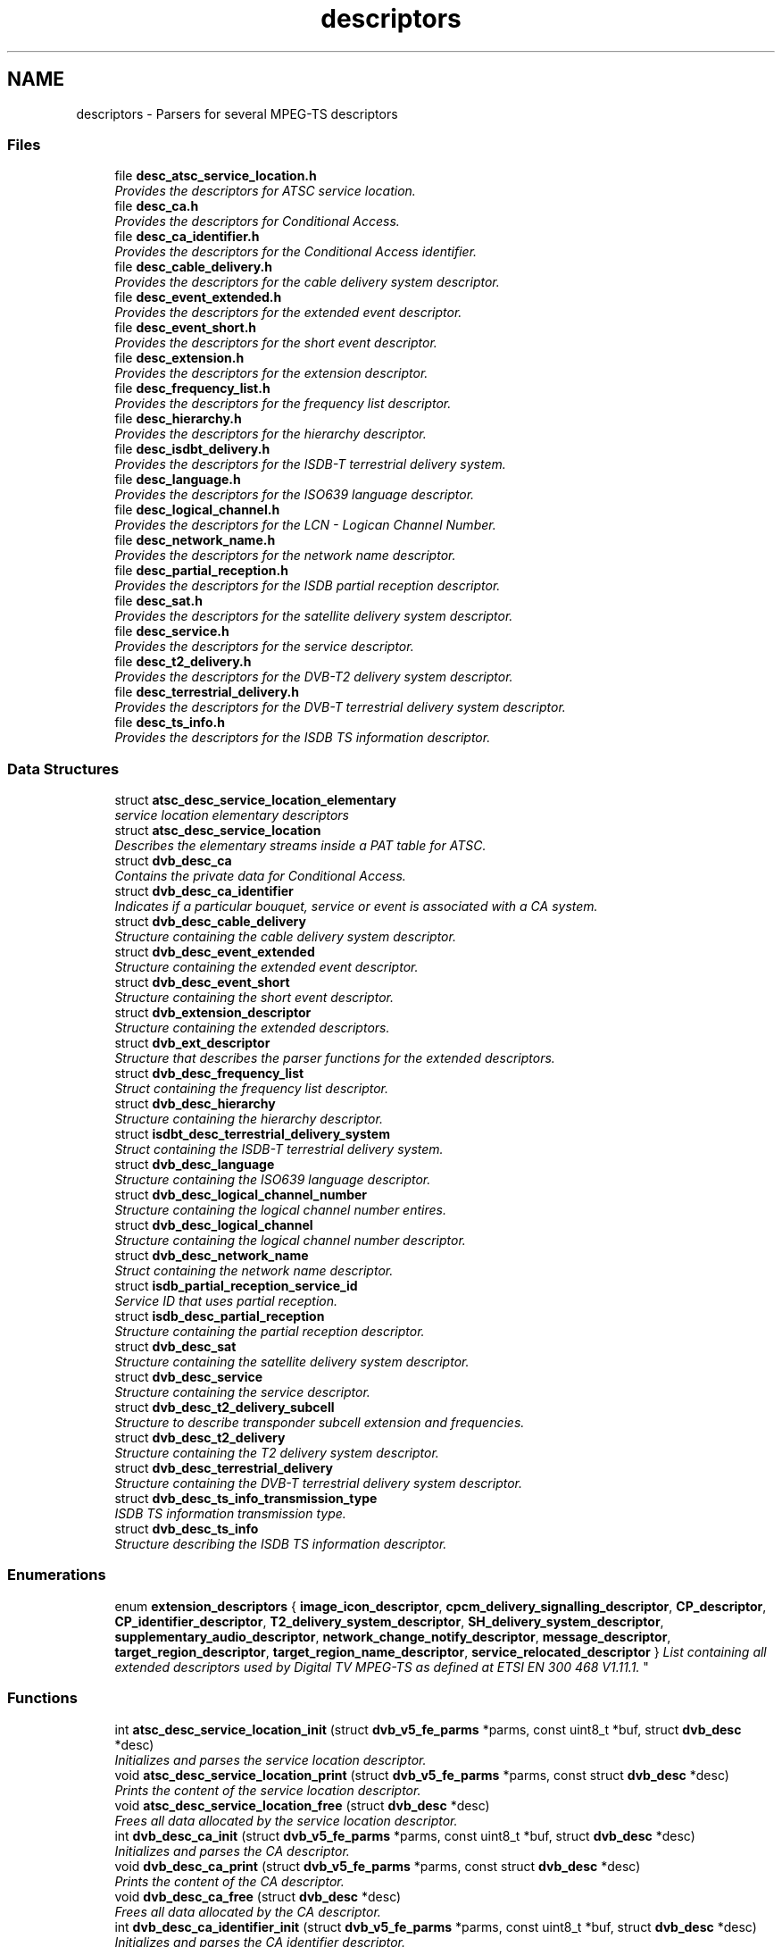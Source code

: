 .TH "descriptors" 3 "Sun Jan 24 2016" "Version 1.10.0" "libdvbv5" \" -*- nroff -*-
.ad l
.nh
.SH NAME
descriptors \- Parsers for several MPEG-TS descriptors
.SS "Files"

.in +1c
.ti -1c
.RI "file \fBdesc_atsc_service_location\&.h\fP"
.br
.RI "\fIProvides the descriptors for ATSC service location\&. \fP"
.ti -1c
.RI "file \fBdesc_ca\&.h\fP"
.br
.RI "\fIProvides the descriptors for Conditional Access\&. \fP"
.ti -1c
.RI "file \fBdesc_ca_identifier\&.h\fP"
.br
.RI "\fIProvides the descriptors for the Conditional Access identifier\&. \fP"
.ti -1c
.RI "file \fBdesc_cable_delivery\&.h\fP"
.br
.RI "\fIProvides the descriptors for the cable delivery system descriptor\&. \fP"
.ti -1c
.RI "file \fBdesc_event_extended\&.h\fP"
.br
.RI "\fIProvides the descriptors for the extended event descriptor\&. \fP"
.ti -1c
.RI "file \fBdesc_event_short\&.h\fP"
.br
.RI "\fIProvides the descriptors for the short event descriptor\&. \fP"
.ti -1c
.RI "file \fBdesc_extension\&.h\fP"
.br
.RI "\fIProvides the descriptors for the extension descriptor\&. \fP"
.ti -1c
.RI "file \fBdesc_frequency_list\&.h\fP"
.br
.RI "\fIProvides the descriptors for the frequency list descriptor\&. \fP"
.ti -1c
.RI "file \fBdesc_hierarchy\&.h\fP"
.br
.RI "\fIProvides the descriptors for the hierarchy descriptor\&. \fP"
.ti -1c
.RI "file \fBdesc_isdbt_delivery\&.h\fP"
.br
.RI "\fIProvides the descriptors for the ISDB-T terrestrial delivery system\&. \fP"
.ti -1c
.RI "file \fBdesc_language\&.h\fP"
.br
.RI "\fIProvides the descriptors for the ISO639 language descriptor\&. \fP"
.ti -1c
.RI "file \fBdesc_logical_channel\&.h\fP"
.br
.RI "\fIProvides the descriptors for the LCN - Logican Channel Number\&. \fP"
.ti -1c
.RI "file \fBdesc_network_name\&.h\fP"
.br
.RI "\fIProvides the descriptors for the network name descriptor\&. \fP"
.ti -1c
.RI "file \fBdesc_partial_reception\&.h\fP"
.br
.RI "\fIProvides the descriptors for the ISDB partial reception descriptor\&. \fP"
.ti -1c
.RI "file \fBdesc_sat\&.h\fP"
.br
.RI "\fIProvides the descriptors for the satellite delivery system descriptor\&. \fP"
.ti -1c
.RI "file \fBdesc_service\&.h\fP"
.br
.RI "\fIProvides the descriptors for the service descriptor\&. \fP"
.ti -1c
.RI "file \fBdesc_t2_delivery\&.h\fP"
.br
.RI "\fIProvides the descriptors for the DVB-T2 delivery system descriptor\&. \fP"
.ti -1c
.RI "file \fBdesc_terrestrial_delivery\&.h\fP"
.br
.RI "\fIProvides the descriptors for the DVB-T terrestrial delivery system descriptor\&. \fP"
.ti -1c
.RI "file \fBdesc_ts_info\&.h\fP"
.br
.RI "\fIProvides the descriptors for the ISDB TS information descriptor\&. \fP"
.in -1c
.SS "Data Structures"

.in +1c
.ti -1c
.RI "struct \fBatsc_desc_service_location_elementary\fP"
.br
.RI "\fIservice location elementary descriptors \fP"
.ti -1c
.RI "struct \fBatsc_desc_service_location\fP"
.br
.RI "\fIDescribes the elementary streams inside a PAT table for ATSC\&. \fP"
.ti -1c
.RI "struct \fBdvb_desc_ca\fP"
.br
.RI "\fIContains the private data for Conditional Access\&. \fP"
.ti -1c
.RI "struct \fBdvb_desc_ca_identifier\fP"
.br
.RI "\fIIndicates if a particular bouquet, service or event is associated with a CA system\&. \fP"
.ti -1c
.RI "struct \fBdvb_desc_cable_delivery\fP"
.br
.RI "\fIStructure containing the cable delivery system descriptor\&. \fP"
.ti -1c
.RI "struct \fBdvb_desc_event_extended\fP"
.br
.RI "\fIStructure containing the extended event descriptor\&. \fP"
.ti -1c
.RI "struct \fBdvb_desc_event_short\fP"
.br
.RI "\fIStructure containing the short event descriptor\&. \fP"
.ti -1c
.RI "struct \fBdvb_extension_descriptor\fP"
.br
.RI "\fIStructure containing the extended descriptors\&. \fP"
.ti -1c
.RI "struct \fBdvb_ext_descriptor\fP"
.br
.RI "\fIStructure that describes the parser functions for the extended descriptors\&. \fP"
.ti -1c
.RI "struct \fBdvb_desc_frequency_list\fP"
.br
.RI "\fIStruct containing the frequency list descriptor\&. \fP"
.ti -1c
.RI "struct \fBdvb_desc_hierarchy\fP"
.br
.RI "\fIStructure containing the hierarchy descriptor\&. \fP"
.ti -1c
.RI "struct \fBisdbt_desc_terrestrial_delivery_system\fP"
.br
.RI "\fIStruct containing the ISDB-T terrestrial delivery system\&. \fP"
.ti -1c
.RI "struct \fBdvb_desc_language\fP"
.br
.RI "\fIStructure containing the ISO639 language descriptor\&. \fP"
.ti -1c
.RI "struct \fBdvb_desc_logical_channel_number\fP"
.br
.RI "\fIStructure containing the logical channel number entires\&. \fP"
.ti -1c
.RI "struct \fBdvb_desc_logical_channel\fP"
.br
.RI "\fIStructure containing the logical channel number descriptor\&. \fP"
.ti -1c
.RI "struct \fBdvb_desc_network_name\fP"
.br
.RI "\fIStruct containing the network name descriptor\&. \fP"
.ti -1c
.RI "struct \fBisdb_partial_reception_service_id\fP"
.br
.RI "\fIService ID that uses partial reception\&. \fP"
.ti -1c
.RI "struct \fBisdb_desc_partial_reception\fP"
.br
.RI "\fIStructure containing the partial reception descriptor\&. \fP"
.ti -1c
.RI "struct \fBdvb_desc_sat\fP"
.br
.RI "\fIStructure containing the satellite delivery system descriptor\&. \fP"
.ti -1c
.RI "struct \fBdvb_desc_service\fP"
.br
.RI "\fIStructure containing the service descriptor\&. \fP"
.ti -1c
.RI "struct \fBdvb_desc_t2_delivery_subcell\fP"
.br
.RI "\fIStructure to describe transponder subcell extension and frequencies\&. \fP"
.ti -1c
.RI "struct \fBdvb_desc_t2_delivery\fP"
.br
.RI "\fIStructure containing the T2 delivery system descriptor\&. \fP"
.ti -1c
.RI "struct \fBdvb_desc_terrestrial_delivery\fP"
.br
.RI "\fIStructure containing the DVB-T terrestrial delivery system descriptor\&. \fP"
.ti -1c
.RI "struct \fBdvb_desc_ts_info_transmission_type\fP"
.br
.RI "\fIISDB TS information transmission type\&. \fP"
.ti -1c
.RI "struct \fBdvb_desc_ts_info\fP"
.br
.RI "\fIStructure describing the ISDB TS information descriptor\&. \fP"
.in -1c
.SS "Enumerations"

.in +1c
.ti -1c
.RI "enum \fBextension_descriptors\fP { \fBimage_icon_descriptor\fP, \fBcpcm_delivery_signalling_descriptor\fP, \fBCP_descriptor\fP, \fBCP_identifier_descriptor\fP, \fBT2_delivery_system_descriptor\fP, \fBSH_delivery_system_descriptor\fP, \fBsupplementary_audio_descriptor\fP, \fBnetwork_change_notify_descriptor\fP, \fBmessage_descriptor\fP, \fBtarget_region_descriptor\fP, \fBtarget_region_name_descriptor\fP, \fBservice_relocated_descriptor\fP }
.RI "\fIList containing all extended descriptors used by Digital TV MPEG-TS as defined at ETSI EN 300 468 V1\&.11\&.1\&. \fP""
.br
.in -1c
.SS "Functions"

.in +1c
.ti -1c
.RI "int \fBatsc_desc_service_location_init\fP (struct \fBdvb_v5_fe_parms\fP *parms, const uint8_t *buf, struct \fBdvb_desc\fP *desc)"
.br
.RI "\fIInitializes and parses the service location descriptor\&. \fP"
.ti -1c
.RI "void \fBatsc_desc_service_location_print\fP (struct \fBdvb_v5_fe_parms\fP *parms, const struct \fBdvb_desc\fP *desc)"
.br
.RI "\fIPrints the content of the service location descriptor\&. \fP"
.ti -1c
.RI "void \fBatsc_desc_service_location_free\fP (struct \fBdvb_desc\fP *desc)"
.br
.RI "\fIFrees all data allocated by the service location descriptor\&. \fP"
.ti -1c
.RI "int \fBdvb_desc_ca_init\fP (struct \fBdvb_v5_fe_parms\fP *parms, const uint8_t *buf, struct \fBdvb_desc\fP *desc)"
.br
.RI "\fIInitializes and parses the CA descriptor\&. \fP"
.ti -1c
.RI "void \fBdvb_desc_ca_print\fP (struct \fBdvb_v5_fe_parms\fP *parms, const struct \fBdvb_desc\fP *desc)"
.br
.RI "\fIPrints the content of the CA descriptor\&. \fP"
.ti -1c
.RI "void \fBdvb_desc_ca_free\fP (struct \fBdvb_desc\fP *desc)"
.br
.RI "\fIFrees all data allocated by the CA descriptor\&. \fP"
.ti -1c
.RI "int \fBdvb_desc_ca_identifier_init\fP (struct \fBdvb_v5_fe_parms\fP *parms, const uint8_t *buf, struct \fBdvb_desc\fP *desc)"
.br
.RI "\fIInitializes and parses the CA identifier descriptor\&. \fP"
.ti -1c
.RI "void \fBdvb_desc_ca_identifier_print\fP (struct \fBdvb_v5_fe_parms\fP *parms, const struct \fBdvb_desc\fP *desc)"
.br
.RI "\fIPrints the content of the CA identifier descriptor\&. \fP"
.ti -1c
.RI "void \fBdvb_desc_ca_identifier_free\fP (struct \fBdvb_desc\fP *desc)"
.br
.RI "\fIFrees all data allocated by the CA identifier descriptor\&. \fP"
.ti -1c
.RI "int \fBdvb_desc_cable_delivery_init\fP (struct \fBdvb_v5_fe_parms\fP *parms, const uint8_t *buf, struct \fBdvb_desc\fP *desc)"
.br
.RI "\fIInitializes and parses the service location descriptor\&. \fP"
.ti -1c
.RI "void \fBdvb_desc_cable_delivery_print\fP (struct \fBdvb_v5_fe_parms\fP *parms, const struct \fBdvb_desc\fP *desc)"
.br
.RI "\fIPrints the content of the service location descriptor\&. \fP"
.ti -1c
.RI "int \fBdvb_desc_event_extended_init\fP (struct \fBdvb_v5_fe_parms\fP *parms, const uint8_t *buf, struct \fBdvb_desc\fP *desc)"
.br
.RI "\fIInitializes and parses the extended event descriptor\&. \fP"
.ti -1c
.RI "void \fBdvb_desc_event_extended_print\fP (struct \fBdvb_v5_fe_parms\fP *parms, const struct \fBdvb_desc\fP *desc)"
.br
.RI "\fIPrints the content of the extended event descriptor\&. \fP"
.ti -1c
.RI "void \fBdvb_desc_event_extended_free\fP (struct \fBdvb_desc\fP *desc)"
.br
.RI "\fIFrees all data allocated by the extended event descriptor\&. \fP"
.ti -1c
.RI "int \fBdvb_desc_event_short_init\fP (struct \fBdvb_v5_fe_parms\fP *parms, const uint8_t *buf, struct \fBdvb_desc\fP *desc)"
.br
.RI "\fIInitializes and parses the short event descriptor\&. \fP"
.ti -1c
.RI "void \fBdvb_desc_event_short_print\fP (struct \fBdvb_v5_fe_parms\fP *parms, const struct \fBdvb_desc\fP *desc)"
.br
.RI "\fIPrints the content of the short event descriptor\&. \fP"
.ti -1c
.RI "void \fBdvb_desc_event_short_free\fP (struct \fBdvb_desc\fP *desc)"
.br
.RI "\fIFrees all data allocated by the short event descriptor\&. \fP"
.ti -1c
.RI "int \fBdvb_extension_descriptor_init\fP (struct \fBdvb_v5_fe_parms\fP *parms, const uint8_t *buf, struct \fBdvb_desc\fP *desc)"
.br
.RI "\fIInitializes and parses the extended descriptor\&. \fP"
.ti -1c
.RI "void \fBdvb_extension_descriptor_print\fP (struct \fBdvb_v5_fe_parms\fP *parms, const struct \fBdvb_desc\fP *desc)"
.br
.RI "\fIPrints the content of the extended descriptor\&. \fP"
.ti -1c
.RI "void \fBdvb_extension_descriptor_free\fP (struct \fBdvb_desc\fP *desc)"
.br
.RI "\fIFrees all data allocated by the extended descriptor\&. \fP"
.ti -1c
.RI "int \fBdvb_desc_frequency_list_init\fP (struct \fBdvb_v5_fe_parms\fP *parms, const uint8_t *buf, struct \fBdvb_desc\fP *desc)"
.br
.RI "\fIInitializes and parses the frequency list descriptor\&. \fP"
.ti -1c
.RI "void \fBdvb_desc_frequency_list_print\fP (struct \fBdvb_v5_fe_parms\fP *parms, const struct \fBdvb_desc\fP *desc)"
.br
.RI "\fIPrints the content of the frequency list descriptor\&. \fP"
.ti -1c
.RI "int \fBdvb_desc_hierarchy_init\fP (struct \fBdvb_v5_fe_parms\fP *parms, const uint8_t *buf, struct \fBdvb_desc\fP *desc)"
.br
.RI "\fIInitializes and parses the hierarchy descriptor\&. \fP"
.ti -1c
.RI "void \fBdvb_desc_hierarchy_print\fP (struct \fBdvb_v5_fe_parms\fP *parms, const struct \fBdvb_desc\fP *desc)"
.br
.RI "\fIPrints the content of the hierarchy descriptor\&. \fP"
.ti -1c
.RI "int \fBisdbt_desc_delivery_init\fP (struct \fBdvb_v5_fe_parms\fP *parms, const uint8_t *buf, struct \fBdvb_desc\fP *desc)"
.br
.RI "\fIInitializes and parses the ISDB-T terrestrial delivery system descriptor\&. \fP"
.ti -1c
.RI "void \fBisdbt_desc_delivery_print\fP (struct \fBdvb_v5_fe_parms\fP *parms, const struct \fBdvb_desc\fP *desc)"
.br
.RI "\fIPrints the content of the ISDB-T terrestrial delivery system descriptor\&. \fP"
.ti -1c
.RI "void \fBisdbt_desc_delivery_free\fP (struct \fBdvb_desc\fP *desc)"
.br
.RI "\fIFrees all data allocated by the ISDB-T terrestrial delivery system descriptor\&. \fP"
.ti -1c
.RI "int \fBdvb_desc_language_init\fP (struct \fBdvb_v5_fe_parms\fP *parms, const uint8_t *buf, struct \fBdvb_desc\fP *desc)"
.br
.RI "\fIInitializes and parses the language descriptor\&. \fP"
.ti -1c
.RI "void \fBdvb_desc_language_print\fP (struct \fBdvb_v5_fe_parms\fP *parms, const struct \fBdvb_desc\fP *desc)"
.br
.RI "\fIPrints the content of the language descriptor\&. \fP"
.ti -1c
.RI "int \fBdvb_desc_logical_channel_init\fP (struct \fBdvb_v5_fe_parms\fP *parms, const uint8_t *buf, struct \fBdvb_desc\fP *desc)"
.br
.RI "\fIInitializes and parses the logical channel number descriptor\&. \fP"
.ti -1c
.RI "void \fBdvb_desc_logical_channel_print\fP (struct \fBdvb_v5_fe_parms\fP *parms, const struct \fBdvb_desc\fP *desc)"
.br
.RI "\fIPrints the content of the logical channel number descriptor\&. \fP"
.ti -1c
.RI "void \fBdvb_desc_logical_channel_free\fP (struct \fBdvb_desc\fP *desc)"
.br
.RI "\fIFrees all data allocated by the logical channel number descriptor\&. \fP"
.ti -1c
.RI "int \fBdvb_desc_network_name_init\fP (struct \fBdvb_v5_fe_parms\fP *parms, const uint8_t *buf, struct \fBdvb_desc\fP *desc)"
.br
.RI "\fIInitializes and parses the network name descriptor\&. \fP"
.ti -1c
.RI "void \fBdvb_desc_network_name_print\fP (struct \fBdvb_v5_fe_parms\fP *parms, const struct \fBdvb_desc\fP *desc)"
.br
.RI "\fIPrints the content of the network name descriptor\&. \fP"
.ti -1c
.RI "void \fBdvb_desc_network_name_free\fP (struct \fBdvb_desc\fP *desc)"
.br
.RI "\fIFrees all data allocated by the network name descriptor\&. \fP"
.ti -1c
.RI "int \fBisdb_desc_partial_reception_init\fP (struct \fBdvb_v5_fe_parms\fP *parms, const uint8_t *buf, struct \fBdvb_desc\fP *desc)"
.br
.RI "\fIInitializes and parses the ISDB-T partial reception descriptor\&. \fP"
.ti -1c
.RI "void \fBisdb_desc_partial_reception_print\fP (struct \fBdvb_v5_fe_parms\fP *parms, const struct \fBdvb_desc\fP *desc)"
.br
.RI "\fIPrints the content of the ISDB-T partial reception descriptor\&. \fP"
.ti -1c
.RI "void \fBisdb_desc_partial_reception_free\fP (struct \fBdvb_desc\fP *desc)"
.br
.RI "\fIFrees all data allocated by the ISDB-T partial reception descriptor\&. \fP"
.ti -1c
.RI "int \fBdvb_desc_sat_init\fP (struct \fBdvb_v5_fe_parms\fP *parms, const uint8_t *buf, struct \fBdvb_desc\fP *desc)"
.br
.RI "\fIInitializes and parses the satellite delivery system descriptor\&. \fP"
.ti -1c
.RI "void \fBdvb_desc_sat_print\fP (struct \fBdvb_v5_fe_parms\fP *parms, const struct \fBdvb_desc\fP *desc)"
.br
.RI "\fIPrints the content of the satellite delivery system descriptor\&. \fP"
.ti -1c
.RI "int \fBdvb_desc_service_init\fP (struct \fBdvb_v5_fe_parms\fP *parms, const uint8_t *buf, struct \fBdvb_desc\fP *desc)"
.br
.RI "\fIInitializes and parses the service descriptor\&. \fP"
.ti -1c
.RI "void \fBdvb_desc_service_print\fP (struct \fBdvb_v5_fe_parms\fP *parms, const struct \fBdvb_desc\fP *desc)"
.br
.RI "\fIPrints the content of the service descriptor\&. \fP"
.ti -1c
.RI "void \fBdvb_desc_service_free\fP (struct \fBdvb_desc\fP *desc)"
.br
.RI "\fIFrees all data allocated by the service descriptor\&. \fP"
.ti -1c
.RI "int \fBdvb_desc_t2_delivery_init\fP (struct \fBdvb_v5_fe_parms\fP *parms, const uint8_t *buf, struct \fBdvb_extension_descriptor\fP *ext, void *desc)"
.br
.RI "\fIInitializes and parses the T2 delivery system descriptor\&. \fP"
.ti -1c
.RI "void \fBdvb_desc_t2_delivery_print\fP (struct \fBdvb_v5_fe_parms\fP *parms, const struct \fBdvb_extension_descriptor\fP *ext, const void *desc)"
.br
.RI "\fIPrints the content of the T2 delivery system descriptor\&. \fP"
.ti -1c
.RI "void \fBdvb_desc_t2_delivery_free\fP (const void *desc)"
.br
.RI "\fIFrees all data allocated by the T2 delivery system descriptor\&. \fP"
.ti -1c
.RI "void \fBdvb_desc_terrestrial_delivery_print\fP (struct \fBdvb_v5_fe_parms\fP *parms, const struct \fBdvb_desc\fP *desc)"
.br
.RI "\fIPrints the content of the DVB-T terrestrial delivery system descriptor\&. \fP"
.ti -1c
.RI "int \fBdvb_desc_ts_info_init\fP (struct \fBdvb_v5_fe_parms\fP *parms, const uint8_t *buf, struct \fBdvb_desc\fP *desc)"
.br
.RI "\fIInitializes and parses the ISDB TS information descriptor\&. \fP"
.ti -1c
.RI "void \fBdvb_desc_ts_info_print\fP (struct \fBdvb_v5_fe_parms\fP *parms, const struct \fBdvb_desc\fP *desc)"
.br
.RI "\fIPrints the content of the ISDB TS information descriptor\&. \fP"
.ti -1c
.RI "void \fBdvb_desc_ts_info_free\fP (struct \fBdvb_desc\fP *desc)"
.br
.RI "\fIFrees all data allocated by the ISDB TS information descriptor\&. \fP"
.in -1c
.SH "Detailed Description"
.PP 

.SH "Enumeration Type Documentation"
.PP 
.SS "enum \fBextension_descriptors\fP"

.PP
List containing all extended descriptors used by Digital TV MPEG-TS as defined at ETSI EN 300 468 V1\&.11\&.1\&. 
.PP
\fBEnumerator\fP
.in +1c
.TP
\fB\fIimage_icon_descriptor \fP\fP
image icon descriptor 
.TP
\fB\fIcpcm_delivery_signalling_descriptor \fP\fP
Content Protection/Copy Management (CPCM) delivery signalling descriptor\&. 
.TP
\fB\fICP_descriptor \fP\fP
Content Protection descriptor\&. 
.TP
\fB\fICP_identifier_descriptor \fP\fP
Content Protection identifier descriptor\&. 
.TP
\fB\fIT2_delivery_system_descriptor \fP\fP
DVB-T2 delivery system descriptor\&. 
.TP
\fB\fISH_delivery_system_descriptor \fP\fP
DVB-SH delivery system descriptor\&. 
.TP
\fB\fIsupplementary_audio_descriptor \fP\fP
supplementary audio descriptor 
.TP
\fB\fInetwork_change_notify_descriptor \fP\fP
network change notify descriptor 
.TP
\fB\fImessage_descriptor \fP\fP
message descriptor 
.TP
\fB\fItarget_region_descriptor \fP\fP
target region descriptor 
.TP
\fB\fItarget_region_name_descriptor \fP\fP
target region name descriptor 
.TP
\fB\fIservice_relocated_descriptor \fP\fP
service relocated descriptor 
.PP
Definition at line 90 of file desc_extension\&.h\&.
.SH "Function Documentation"
.PP 
.SS "void atsc_desc_service_location_free (struct \fBdvb_desc\fP * desc)"

.PP
Frees all data allocated by the service location descriptor\&. 
.PP
\fBParameters:\fP
.RS 4
\fIdesc\fP pointer to struct \fBdvb_desc\fP to be freed 
.RE
.PP

.SS "int atsc_desc_service_location_init (struct \fBdvb_v5_fe_parms\fP * parms, const uint8_t * buf, struct \fBdvb_desc\fP * desc)"

.PP
Initializes and parses the service location descriptor\&. 
.PP
\fBParameters:\fP
.RS 4
\fIparms\fP struct \fBdvb_v5_fe_parms\fP pointer to the opened device 
.br
\fIbuf\fP buffer containing the descriptor's raw data 
.br
\fIdesc\fP pointer to struct \fBdvb_desc\fP to be allocated and filled
.RE
.PP
This function allocates a the descriptor and fills the fields inside the struct\&. It also makes sure that all fields will follow the CPU endianness\&. Due to that, the content of the buffer may change\&.
.PP
\fBReturns:\fP
.RS 4
On success, it returns the size of the allocated struct\&. A negative value indicates an error\&. 
.RE
.PP

.SS "void atsc_desc_service_location_print (struct \fBdvb_v5_fe_parms\fP * parms, const struct \fBdvb_desc\fP * desc)"

.PP
Prints the content of the service location descriptor\&. 
.PP
\fBParameters:\fP
.RS 4
\fIparms\fP struct \fBdvb_v5_fe_parms\fP pointer to the opened device 
.br
\fIdesc\fP pointer to struct \fBdvb_desc\fP 
.RE
.PP

.SS "void dvb_desc_ca_free (struct \fBdvb_desc\fP * desc)"

.PP
Frees all data allocated by the CA descriptor\&. 
.PP
\fBParameters:\fP
.RS 4
\fIdesc\fP pointer to struct \fBdvb_desc\fP to be freed 
.RE
.PP

.SS "void dvb_desc_ca_identifier_free (struct \fBdvb_desc\fP * desc)"

.PP
Frees all data allocated by the CA identifier descriptor\&. 
.PP
\fBParameters:\fP
.RS 4
\fIdesc\fP pointer to struct \fBdvb_desc\fP to be freed 
.RE
.PP

.SS "int dvb_desc_ca_identifier_init (struct \fBdvb_v5_fe_parms\fP * parms, const uint8_t * buf, struct \fBdvb_desc\fP * desc)"

.PP
Initializes and parses the CA identifier descriptor\&. 
.PP
\fBParameters:\fP
.RS 4
\fIparms\fP struct \fBdvb_v5_fe_parms\fP pointer to the opened device 
.br
\fIbuf\fP buffer containing the descriptor's raw data 
.br
\fIdesc\fP pointer to struct \fBdvb_desc\fP to be allocated and filled
.RE
.PP
This function allocates a the descriptor and fills the fields inside the struct\&. It also makes sure that all fields will follow the CPU endianness\&. Due to that, the content of the buffer may change\&.
.PP
\fBReturns:\fP
.RS 4
On success, it returns the size of the allocated struct\&. A negative value indicates an error\&. 
.RE
.PP

.SS "void dvb_desc_ca_identifier_print (struct \fBdvb_v5_fe_parms\fP * parms, const struct \fBdvb_desc\fP * desc)"

.PP
Prints the content of the CA identifier descriptor\&. 
.PP
\fBParameters:\fP
.RS 4
\fIparms\fP struct \fBdvb_v5_fe_parms\fP pointer to the opened device 
.br
\fIdesc\fP pointer to struct \fBdvb_desc\fP 
.RE
.PP

.SS "int dvb_desc_ca_init (struct \fBdvb_v5_fe_parms\fP * parms, const uint8_t * buf, struct \fBdvb_desc\fP * desc)"

.PP
Initializes and parses the CA descriptor\&. 
.PP
\fBParameters:\fP
.RS 4
\fIparms\fP struct \fBdvb_v5_fe_parms\fP pointer to the opened device 
.br
\fIbuf\fP buffer containing the descriptor's raw data 
.br
\fIdesc\fP pointer to struct \fBdvb_desc\fP to be allocated and filled
.RE
.PP
This function allocates a the descriptor and fills the fields inside the struct\&. It also makes sure that all fields will follow the CPU endianness\&. Due to that, the content of the buffer may change\&.
.PP
\fBReturns:\fP
.RS 4
On success, it returns the size of the allocated struct\&. A negative value indicates an error\&. 
.RE
.PP

.SS "void dvb_desc_ca_print (struct \fBdvb_v5_fe_parms\fP * parms, const struct \fBdvb_desc\fP * desc)"

.PP
Prints the content of the CA descriptor\&. 
.PP
\fBParameters:\fP
.RS 4
\fIparms\fP struct \fBdvb_v5_fe_parms\fP pointer to the opened device 
.br
\fIdesc\fP pointer to struct \fBdvb_desc\fP 
.RE
.PP

.SS "int dvb_desc_cable_delivery_init (struct \fBdvb_v5_fe_parms\fP * parms, const uint8_t * buf, struct \fBdvb_desc\fP * desc)"

.PP
Initializes and parses the service location descriptor\&. 
.PP
\fBParameters:\fP
.RS 4
\fIparms\fP struct \fBdvb_v5_fe_parms\fP pointer to the opened device 
.br
\fIbuf\fP buffer containing the descriptor's raw data 
.br
\fIdesc\fP pointer to struct \fBdvb_desc\fP to be allocated and filled
.RE
.PP
This function initializes and makes sure that all fields will follow the CPU endianness\&. Due to that, the content of the buffer may change\&.
.PP
Currently, no memory is allocated internally\&.
.PP
\fBReturns:\fP
.RS 4
On success, it returns the size of the allocated struct\&. A negative value indicates an error\&. 
.RE
.PP

.SS "void dvb_desc_cable_delivery_print (struct \fBdvb_v5_fe_parms\fP * parms, const struct \fBdvb_desc\fP * desc)"

.PP
Prints the content of the service location descriptor\&. 
.PP
\fBParameters:\fP
.RS 4
\fIparms\fP struct \fBdvb_v5_fe_parms\fP pointer to the opened device 
.br
\fIdesc\fP pointer to struct \fBdvb_desc\fP 
.RE
.PP

.SS "void dvb_desc_event_extended_free (struct \fBdvb_desc\fP * desc)"

.PP
Frees all data allocated by the extended event descriptor\&. 
.PP
\fBParameters:\fP
.RS 4
\fIdesc\fP pointer to struct \fBdvb_desc\fP to be freed 
.RE
.PP

.SS "int dvb_desc_event_extended_init (struct \fBdvb_v5_fe_parms\fP * parms, const uint8_t * buf, struct \fBdvb_desc\fP * desc)"

.PP
Initializes and parses the extended event descriptor\&. 
.PP
\fBParameters:\fP
.RS 4
\fIparms\fP struct \fBdvb_v5_fe_parms\fP pointer to the opened device 
.br
\fIbuf\fP buffer containing the descriptor's raw data 
.br
\fIdesc\fP pointer to struct \fBdvb_desc\fP to be allocated and filled
.RE
.PP
This function allocates a the descriptor and fills the fields inside the struct\&. It also makes sure that all fields will follow the CPU endianness\&. Due to that, the content of the buffer may change\&.
.PP
\fBReturns:\fP
.RS 4
On success, it returns the size of the allocated struct\&. A negative value indicates an error\&. 
.RE
.PP

.SS "void dvb_desc_event_extended_print (struct \fBdvb_v5_fe_parms\fP * parms, const struct \fBdvb_desc\fP * desc)"

.PP
Prints the content of the extended event descriptor\&. 
.PP
\fBParameters:\fP
.RS 4
\fIparms\fP struct \fBdvb_v5_fe_parms\fP pointer to the opened device 
.br
\fIdesc\fP pointer to struct \fBdvb_desc\fP 
.RE
.PP

.SS "void dvb_desc_event_short_free (struct \fBdvb_desc\fP * desc)"

.PP
Frees all data allocated by the short event descriptor\&. 
.PP
\fBParameters:\fP
.RS 4
\fIdesc\fP pointer to struct \fBdvb_desc\fP to be freed 
.RE
.PP

.SS "int dvb_desc_event_short_init (struct \fBdvb_v5_fe_parms\fP * parms, const uint8_t * buf, struct \fBdvb_desc\fP * desc)"

.PP
Initializes and parses the short event descriptor\&. 
.PP
\fBParameters:\fP
.RS 4
\fIparms\fP struct \fBdvb_v5_fe_parms\fP pointer to the opened device 
.br
\fIbuf\fP buffer containing the descriptor's raw data 
.br
\fIdesc\fP pointer to struct \fBdvb_desc\fP to be allocated and filled
.RE
.PP
This function allocates a the descriptor and fills the fields inside the struct\&. It also makes sure that all fields will follow the CPU endianness\&. Due to that, the content of the buffer may change\&.
.PP
\fBReturns:\fP
.RS 4
On success, it returns the size of the allocated struct\&. A negative value indicates an error\&. 
.RE
.PP

.SS "void dvb_desc_event_short_print (struct \fBdvb_v5_fe_parms\fP * parms, const struct \fBdvb_desc\fP * desc)"

.PP
Prints the content of the short event descriptor\&. 
.PP
\fBParameters:\fP
.RS 4
\fIparms\fP struct \fBdvb_v5_fe_parms\fP pointer to the opened device 
.br
\fIdesc\fP pointer to struct \fBdvb_desc\fP 
.RE
.PP

.SS "int dvb_desc_frequency_list_init (struct \fBdvb_v5_fe_parms\fP * parms, const uint8_t * buf, struct \fBdvb_desc\fP * desc)"

.PP
Initializes and parses the frequency list descriptor\&. 
.PP
\fBParameters:\fP
.RS 4
\fIparms\fP struct \fBdvb_v5_fe_parms\fP pointer to the opened device 
.br
\fIbuf\fP buffer containing the descriptor's raw data 
.br
\fIdesc\fP pointer to struct \fBdvb_desc\fP to be allocated and filled
.RE
.PP
This function initializes and makes sure that all fields will follow the CPU endianness\&. Due to that, the content of the buffer may change\&.
.PP
Currently, no memory is allocated internally\&.
.PP
\fBReturns:\fP
.RS 4
On success, it returns the size of the allocated struct\&. A negative value indicates an error\&. 
.RE
.PP

.SS "void dvb_desc_frequency_list_print (struct \fBdvb_v5_fe_parms\fP * parms, const struct \fBdvb_desc\fP * desc)"

.PP
Prints the content of the frequency list descriptor\&. 
.PP
\fBParameters:\fP
.RS 4
\fIparms\fP struct \fBdvb_v5_fe_parms\fP pointer to the opened device 
.br
\fIdesc\fP pointer to struct \fBdvb_desc\fP 
.RE
.PP

.SS "int dvb_desc_hierarchy_init (struct \fBdvb_v5_fe_parms\fP * parms, const uint8_t * buf, struct \fBdvb_desc\fP * desc)"

.PP
Initializes and parses the hierarchy descriptor\&. 
.PP
\fBParameters:\fP
.RS 4
\fIparms\fP struct \fBdvb_v5_fe_parms\fP pointer to the opened device 
.br
\fIbuf\fP buffer containing the descriptor's raw data 
.br
\fIdesc\fP pointer to struct \fBdvb_desc\fP to be allocated and filled
.RE
.PP
This function initializes and makes sure that all fields will follow the CPU endianness\&. Due to that, the content of the buffer may change\&.
.PP
Currently, no memory is allocated internally\&.
.PP
\fBReturns:\fP
.RS 4
On success, it returns the size of the allocated struct\&. A negative value indicates an error\&. 
.RE
.PP

.SS "void dvb_desc_hierarchy_print (struct \fBdvb_v5_fe_parms\fP * parms, const struct \fBdvb_desc\fP * desc)"

.PP
Prints the content of the hierarchy descriptor\&. 
.PP
\fBParameters:\fP
.RS 4
\fIparms\fP struct \fBdvb_v5_fe_parms\fP pointer to the opened device 
.br
\fIdesc\fP pointer to struct \fBdvb_desc\fP 
.RE
.PP

.SS "int dvb_desc_language_init (struct \fBdvb_v5_fe_parms\fP * parms, const uint8_t * buf, struct \fBdvb_desc\fP * desc)"

.PP
Initializes and parses the language descriptor\&. 
.PP
\fBParameters:\fP
.RS 4
\fIparms\fP struct \fBdvb_v5_fe_parms\fP pointer to the opened device 
.br
\fIbuf\fP buffer containing the descriptor's raw data 
.br
\fIdesc\fP pointer to struct \fBdvb_desc\fP to be allocated and filled
.RE
.PP
This function initializes and makes sure that all fields will follow the CPU endianness\&. Due to that, the content of the buffer may change\&.
.PP
Currently, no memory is allocated internally\&.
.PP
\fBReturns:\fP
.RS 4
On success, it returns the size of the allocated struct\&. A negative value indicates an error\&. 
.RE
.PP

.SS "void dvb_desc_language_print (struct \fBdvb_v5_fe_parms\fP * parms, const struct \fBdvb_desc\fP * desc)"

.PP
Prints the content of the language descriptor\&. 
.PP
\fBParameters:\fP
.RS 4
\fIparms\fP struct \fBdvb_v5_fe_parms\fP pointer to the opened device 
.br
\fIdesc\fP pointer to struct \fBdvb_desc\fP 
.RE
.PP

.SS "void dvb_desc_logical_channel_free (struct \fBdvb_desc\fP * desc)"

.PP
Frees all data allocated by the logical channel number descriptor\&. 
.PP
\fBParameters:\fP
.RS 4
\fIdesc\fP pointer to struct \fBdvb_desc\fP to be freed 
.RE
.PP

.SS "int dvb_desc_logical_channel_init (struct \fBdvb_v5_fe_parms\fP * parms, const uint8_t * buf, struct \fBdvb_desc\fP * desc)"

.PP
Initializes and parses the logical channel number descriptor\&. 
.PP
\fBParameters:\fP
.RS 4
\fIparms\fP struct \fBdvb_v5_fe_parms\fP pointer to the opened device 
.br
\fIbuf\fP buffer containing the descriptor's raw data 
.br
\fIdesc\fP pointer to struct \fBdvb_desc\fP to be allocated and filled
.RE
.PP
This function allocates a the descriptor and fills the fields inside the struct\&. It also makes sure that all fields will follow the CPU endianness\&. Due to that, the content of the buffer may change\&.
.PP
\fBReturns:\fP
.RS 4
On success, it returns the size of the allocated struct\&. A negative value indicates an error\&. 
.RE
.PP

.SS "void dvb_desc_logical_channel_print (struct \fBdvb_v5_fe_parms\fP * parms, const struct \fBdvb_desc\fP * desc)"

.PP
Prints the content of the logical channel number descriptor\&. 
.PP
\fBParameters:\fP
.RS 4
\fIparms\fP struct \fBdvb_v5_fe_parms\fP pointer to the opened device 
.br
\fIdesc\fP pointer to struct \fBdvb_desc\fP 
.RE
.PP

.SS "void dvb_desc_network_name_free (struct \fBdvb_desc\fP * desc)"

.PP
Frees all data allocated by the network name descriptor\&. 
.PP
\fBParameters:\fP
.RS 4
\fIdesc\fP pointer to struct \fBdvb_desc\fP to be freed 
.RE
.PP

.SS "int dvb_desc_network_name_init (struct \fBdvb_v5_fe_parms\fP * parms, const uint8_t * buf, struct \fBdvb_desc\fP * desc)"

.PP
Initializes and parses the network name descriptor\&. 
.PP
\fBParameters:\fP
.RS 4
\fIparms\fP struct \fBdvb_v5_fe_parms\fP pointer to the opened device 
.br
\fIbuf\fP buffer containing the descriptor's raw data 
.br
\fIdesc\fP pointer to struct \fBdvb_desc\fP to be allocated and filled
.RE
.PP
This function allocates a the descriptor and fills the fields inside the struct\&. It also makes sure that all fields will follow the CPU endianness\&. Due to that, the content of the buffer may change\&.
.PP
\fBReturns:\fP
.RS 4
On success, it returns the size of the allocated struct\&. A negative value indicates an error\&. 
.RE
.PP

.SS "void dvb_desc_network_name_print (struct \fBdvb_v5_fe_parms\fP * parms, const struct \fBdvb_desc\fP * desc)"

.PP
Prints the content of the network name descriptor\&. 
.PP
\fBParameters:\fP
.RS 4
\fIparms\fP struct \fBdvb_v5_fe_parms\fP pointer to the opened device 
.br
\fIdesc\fP pointer to struct \fBdvb_desc\fP 
.RE
.PP

.SS "int dvb_desc_sat_init (struct \fBdvb_v5_fe_parms\fP * parms, const uint8_t * buf, struct \fBdvb_desc\fP * desc)"

.PP
Initializes and parses the satellite delivery system descriptor\&. 
.PP
\fBParameters:\fP
.RS 4
\fIparms\fP struct \fBdvb_v5_fe_parms\fP pointer to the opened device 
.br
\fIbuf\fP buffer containing the descriptor's raw data 
.br
\fIdesc\fP pointer to struct \fBdvb_desc\fP to be allocated and filled
.RE
.PP
This function initializes and makes sure that all fields will follow the CPU endianness\&. Due to that, the content of the buffer may change\&.
.PP
Currently, no memory is allocated internally\&.
.PP
\fBReturns:\fP
.RS 4
On success, it returns the size of the allocated struct\&. A negative value indicates an error\&. 
.RE
.PP

.SS "void dvb_desc_sat_print (struct \fBdvb_v5_fe_parms\fP * parms, const struct \fBdvb_desc\fP * desc)"

.PP
Prints the content of the satellite delivery system descriptor\&. 
.PP
\fBParameters:\fP
.RS 4
\fIparms\fP struct \fBdvb_v5_fe_parms\fP pointer to the opened device 
.br
\fIdesc\fP pointer to struct \fBdvb_desc\fP 
.RE
.PP

.SS "void dvb_desc_service_free (struct \fBdvb_desc\fP * desc)"

.PP
Frees all data allocated by the service descriptor\&. 
.PP
\fBParameters:\fP
.RS 4
\fIdesc\fP pointer to struct \fBdvb_desc\fP to be freed 
.RE
.PP

.SS "int dvb_desc_service_init (struct \fBdvb_v5_fe_parms\fP * parms, const uint8_t * buf, struct \fBdvb_desc\fP * desc)"

.PP
Initializes and parses the service descriptor\&. 
.PP
\fBParameters:\fP
.RS 4
\fIparms\fP struct \fBdvb_v5_fe_parms\fP pointer to the opened device 
.br
\fIbuf\fP buffer containing the descriptor's raw data 
.br
\fIdesc\fP pointer to struct \fBdvb_desc\fP to be allocated and filled
.RE
.PP
This function allocates a the descriptor and fills the fields inside the struct\&. It also makes sure that all fields will follow the CPU endianness\&. Due to that, the content of the buffer may change\&.
.PP
\fBReturns:\fP
.RS 4
On success, it returns the size of the allocated struct\&. A negative value indicates an error\&. 
.RE
.PP

.SS "void dvb_desc_service_print (struct \fBdvb_v5_fe_parms\fP * parms, const struct \fBdvb_desc\fP * desc)"

.PP
Prints the content of the service descriptor\&. 
.PP
\fBParameters:\fP
.RS 4
\fIparms\fP struct \fBdvb_v5_fe_parms\fP pointer to the opened device 
.br
\fIdesc\fP pointer to struct \fBdvb_desc\fP 
.RE
.PP

.SS "void dvb_desc_t2_delivery_free (const void * desc)"

.PP
Frees all data allocated by the T2 delivery system descriptor\&. 
.PP
\fBParameters:\fP
.RS 4
\fIdesc\fP pointer to struct \fBdvb_desc\fP to be freed 
.RE
.PP

.SS "int dvb_desc_t2_delivery_init (struct \fBdvb_v5_fe_parms\fP * parms, const uint8_t * buf, struct \fBdvb_extension_descriptor\fP * ext, void * desc)"

.PP
Initializes and parses the T2 delivery system descriptor\&. 
.PP
\fBParameters:\fP
.RS 4
\fIparms\fP struct \fBdvb_v5_fe_parms\fP pointer to the opened device 
.br
\fIbuf\fP buffer containing the descriptor's raw data 
.br
\fIext\fP struct \fBdvb_extension_descriptor\fP pointer 
.br
\fIdesc\fP pointer to struct \fBdvb_desc\fP to be allocated and filled
.RE
.PP
This function allocates a the descriptor and fills the fields inside the struct\&. It also makes sure that all fields will follow the CPU endianness\&. Due to that, the content of the buffer may change\&.
.PP
\fBReturns:\fP
.RS 4
On success, it returns the size of the allocated struct\&. A negative value indicates an error\&. 
.RE
.PP

.SS "void dvb_desc_t2_delivery_print (struct \fBdvb_v5_fe_parms\fP * parms, const struct \fBdvb_extension_descriptor\fP * ext, const void * desc)"

.PP
Prints the content of the T2 delivery system descriptor\&. 
.PP
\fBParameters:\fP
.RS 4
\fIparms\fP struct \fBdvb_v5_fe_parms\fP pointer to the opened device 
.br
\fIext\fP struct \fBdvb_extension_descriptor\fP pointer 
.br
\fIdesc\fP pointer to struct \fBdvb_desc\fP 
.RE
.PP

.SS "void dvb_desc_terrestrial_delivery_print (struct \fBdvb_v5_fe_parms\fP * parms, const struct \fBdvb_desc\fP * desc)"

.PP
Prints the content of the DVB-T terrestrial delivery system descriptor\&. 
.PP
\fBParameters:\fP
.RS 4
\fIparms\fP struct \fBdvb_v5_fe_parms\fP pointer to the opened device 
.br
\fIdesc\fP pointer to struct \fBdvb_desc\fP 
.RE
.PP

.SS "void dvb_desc_ts_info_free (struct \fBdvb_desc\fP * desc)"

.PP
Frees all data allocated by the ISDB TS information descriptor\&. descriptor
.PP
\fBParameters:\fP
.RS 4
\fIdesc\fP pointer to struct \fBdvb_desc\fP to be freed 
.RE
.PP

.SS "int dvb_desc_ts_info_init (struct \fBdvb_v5_fe_parms\fP * parms, const uint8_t * buf, struct \fBdvb_desc\fP * desc)"

.PP
Initializes and parses the ISDB TS information descriptor\&. descriptor
.PP
\fBParameters:\fP
.RS 4
\fIparms\fP struct \fBdvb_v5_fe_parms\fP pointer to the opened device 
.br
\fIbuf\fP buffer containing the descriptor's raw data 
.br
\fIdesc\fP pointer to struct \fBdvb_desc\fP to be allocated and filled
.RE
.PP
This function allocates a the descriptor and fills the fields inside the struct\&. It also makes sure that all fields will follow the CPU endianness\&. Due to that, the content of the buffer may change\&.
.PP
\fBReturns:\fP
.RS 4
On success, it returns the size of the allocated struct\&. A negative value indicates an error\&. 
.RE
.PP

.SS "void dvb_desc_ts_info_print (struct \fBdvb_v5_fe_parms\fP * parms, const struct \fBdvb_desc\fP * desc)"

.PP
Prints the content of the ISDB TS information descriptor\&. descriptor
.PP
\fBParameters:\fP
.RS 4
\fIparms\fP struct \fBdvb_v5_fe_parms\fP pointer to the opened device 
.br
\fIdesc\fP pointer to struct \fBdvb_desc\fP 
.RE
.PP

.SS "void dvb_extension_descriptor_free (struct \fBdvb_desc\fP * desc)"

.PP
Frees all data allocated by the extended descriptor\&. 
.PP
\fBParameters:\fP
.RS 4
\fIdesc\fP pointer to struct \fBdvb_desc\fP to be freed 
.RE
.PP

.SS "int dvb_extension_descriptor_init (struct \fBdvb_v5_fe_parms\fP * parms, const uint8_t * buf, struct \fBdvb_desc\fP * desc)"

.PP
Initializes and parses the extended descriptor\&. 
.PP
\fBParameters:\fP
.RS 4
\fIparms\fP struct \fBdvb_v5_fe_parms\fP pointer to the opened device 
.br
\fIbuf\fP buffer containing the descriptor's raw data 
.br
\fIdesc\fP pointer to struct \fBdvb_desc\fP to be allocated and filled
.RE
.PP
This function allocates a the descriptor and fills the fields inside the struct\&. It also makes sure that all fields will follow the CPU endianness\&. Due to that, the content of the buffer may change\&.
.PP
\fBReturns:\fP
.RS 4
On success, it returns the size of the allocated struct\&. A negative value indicates an error\&. 
.RE
.PP

.SS "void dvb_extension_descriptor_print (struct \fBdvb_v5_fe_parms\fP * parms, const struct \fBdvb_desc\fP * desc)"

.PP
Prints the content of the extended descriptor\&. 
.PP
\fBParameters:\fP
.RS 4
\fIparms\fP struct \fBdvb_v5_fe_parms\fP pointer to the opened device 
.br
\fIdesc\fP pointer to struct \fBdvb_desc\fP 
.RE
.PP

.SS "void isdb_desc_partial_reception_free (struct \fBdvb_desc\fP * desc)"

.PP
Frees all data allocated by the ISDB-T partial reception descriptor\&. 
.PP
\fBParameters:\fP
.RS 4
\fIdesc\fP pointer to struct \fBdvb_desc\fP to be freed 
.RE
.PP

.SS "int isdb_desc_partial_reception_init (struct \fBdvb_v5_fe_parms\fP * parms, const uint8_t * buf, struct \fBdvb_desc\fP * desc)"

.PP
Initializes and parses the ISDB-T partial reception descriptor\&. 
.PP
\fBParameters:\fP
.RS 4
\fIparms\fP struct \fBdvb_v5_fe_parms\fP pointer to the opened device 
.br
\fIbuf\fP buffer containing the descriptor's raw data 
.br
\fIdesc\fP pointer to struct \fBdvb_desc\fP to be allocated and filled
.RE
.PP
This function allocates a the descriptor and fills the fields inside the struct\&. It also makes sure that all fields will follow the CPU endianness\&. Due to that, the content of the buffer may change\&.
.PP
\fBReturns:\fP
.RS 4
On success, it returns the size of the allocated struct\&. A negative value indicates an error\&. 
.RE
.PP

.SS "void isdb_desc_partial_reception_print (struct \fBdvb_v5_fe_parms\fP * parms, const struct \fBdvb_desc\fP * desc)"

.PP
Prints the content of the ISDB-T partial reception descriptor\&. 
.PP
\fBParameters:\fP
.RS 4
\fIparms\fP struct \fBdvb_v5_fe_parms\fP pointer to the opened device 
.br
\fIdesc\fP pointer to struct \fBdvb_desc\fP 
.RE
.PP

.SS "void isdbt_desc_delivery_free (struct \fBdvb_desc\fP * desc)"

.PP
Frees all data allocated by the ISDB-T terrestrial delivery system descriptor\&. 
.PP
\fBParameters:\fP
.RS 4
\fIdesc\fP pointer to struct \fBdvb_desc\fP to be freed 
.RE
.PP

.SS "int isdbt_desc_delivery_init (struct \fBdvb_v5_fe_parms\fP * parms, const uint8_t * buf, struct \fBdvb_desc\fP * desc)"

.PP
Initializes and parses the ISDB-T terrestrial delivery system descriptor\&. 
.PP
\fBParameters:\fP
.RS 4
\fIparms\fP struct \fBdvb_v5_fe_parms\fP pointer to the opened device 
.br
\fIbuf\fP buffer containing the descriptor's raw data 
.br
\fIdesc\fP pointer to struct \fBdvb_desc\fP to be allocated and filled
.RE
.PP
This function allocates a the descriptor and fills the fields inside the struct\&. It also makes sure that all fields will follow the CPU endianness\&. Due to that, the content of the buffer may change\&.
.PP
\fBReturns:\fP
.RS 4
On success, it returns the size of the allocated struct\&. A negative value indicates an error\&. 
.RE
.PP

.SS "void isdbt_desc_delivery_print (struct \fBdvb_v5_fe_parms\fP * parms, const struct \fBdvb_desc\fP * desc)"

.PP
Prints the content of the ISDB-T terrestrial delivery system descriptor\&. 
.PP
\fBParameters:\fP
.RS 4
\fIparms\fP struct \fBdvb_v5_fe_parms\fP pointer to the opened device 
.br
\fIdesc\fP pointer to struct \fBdvb_desc\fP 
.RE
.PP

.SH "Author"
.PP 
Generated automatically by Doxygen for libdvbv5 from the source code\&.
